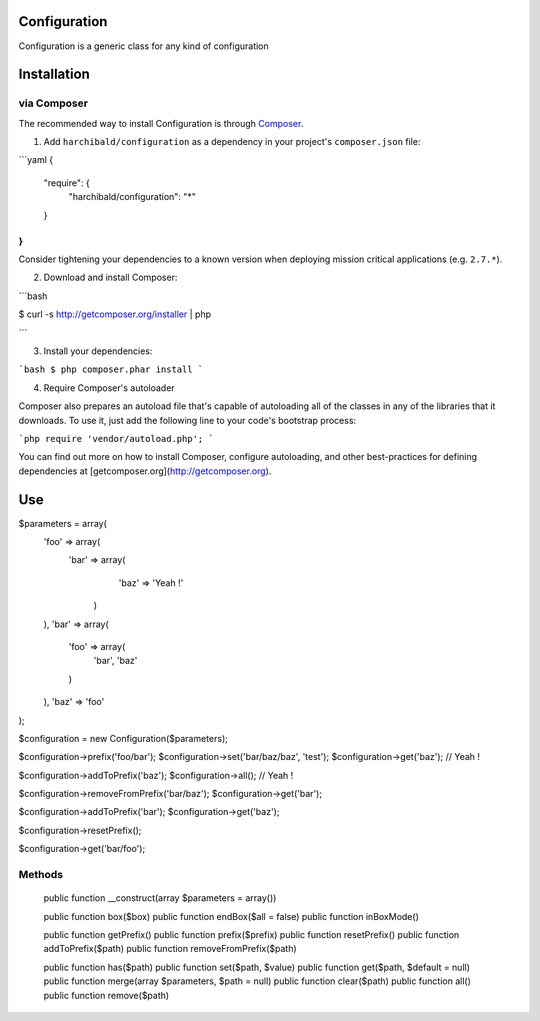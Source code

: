 Configuration
=============

Configuration is a generic class for any kind of configuration

Installation
============

via Composer
------------

The recommended way to install Configuration is through `Composer <http://getcomposer.org>`_.

1. Add ``harchibald/configuration`` as a dependency in your project's ``composer.json`` file:


```yaml
{
    "require": {
        "harchibald/configuration": "*"
    }
}
```

Consider tightening your dependencies to a known version when deploying mission critical applications (e.g. ``2.7.*``).

2. Download and install Composer:

```bash

$ curl -s http://getcomposer.org/installer | php

```

3. Install your dependencies:

```bash
$ php composer.phar install
```

4. Require Composer's autoloader

Composer also prepares an autoload file that's capable of autoloading all of the classes in any of the libraries that it downloads. To use it, just add the following line to your code's bootstrap process:

```php
require 'vendor/autoload.php';
```

You can find out more on how to install Composer, configure autoloading, and other best-practices for defining dependencies at [getcomposer.org](http://getcomposer.org).

Use
===

$parameters = array(
  'foo' => array(
    'bar' => array(
      'baz' => 'Yeah !'
     )
  ),
  'bar' => array(
    'foo' => array(
      'bar',
      'baz'
    )
  ),
  'baz' => 'foo'
);

$configuration = new Configuration($parameters);

$configuration->prefix('foo/bar');
$configuration->set('bar/baz/baz', 'test');
$configuration->get('baz'); // Yeah !

$configuration->addToPrefix('baz');
$configuration->all(); // Yeah !
              
$configuration->removeFromPrefix('bar/baz');
$configuration->get('bar');

$configuration->addToPrefix('bar');
$configuration->get('baz');

$configuration->resetPrefix();

$configuration->get('bar/foo');

Methods
-------

  public function __construct(array $parameters = array())
  
  public function box($box)  
  public function endBox($all = false)
  public function inBoxMode()
  
  public function getPrefix()
  public function prefix($prefix)
  public function resetPrefix()
  public function addToPrefix($path)
  public function removeFromPrefix($path)
  
  public function has($path)
  public function set($path, $value)
  public function get($path, $default = null)
  public function merge(array $parameters, $path = null)
  public function clear($path)
  public function all()
  public function remove($path)
